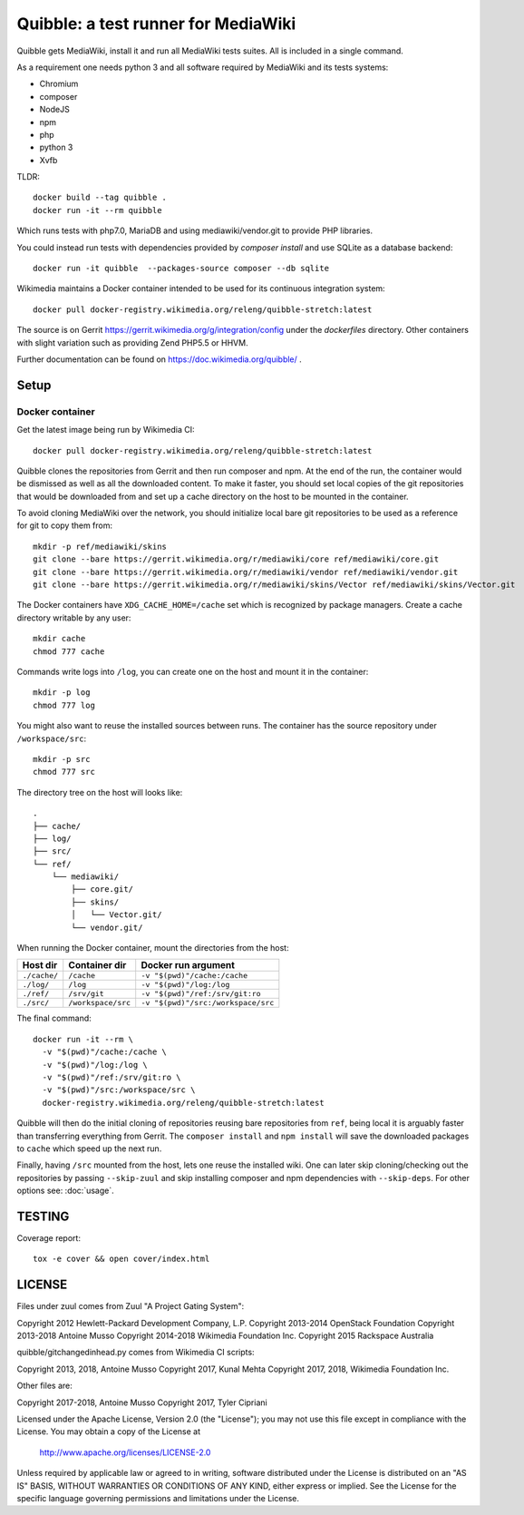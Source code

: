 Quibble: a test runner for MediaWiki
====================================

Quibble gets MediaWiki, install it and run all MediaWiki tests suites. All
is included in a single command.

As a requirement one needs python 3 and all software required by MediaWiki
and its tests systems:

- Chromium
- composer
- NodeJS
- npm
- php
- python 3
- Xvfb

TLDR::

    docker build --tag quibble .
    docker run -it --rm quibble

Which runs tests with php7.0, MariaDB and using mediawiki/vendor.git to
provide PHP libraries.

You could instead run tests with dependencies provided by `composer install`
and use SQLite as a database backend::

    docker run -it quibble  --packages-source composer --db sqlite

Wikimedia maintains a Docker container intended to be used for its
continuous integration system::

    docker pull docker-registry.wikimedia.org/releng/quibble-stretch:latest

The source is on Gerrit https://gerrit.wikimedia.org/g/integration/config
under the `dockerfiles` directory. Other containers with slight variation such
as providing Zend PHP5.5 or HHVM.

Further documentation can be found on https://doc.wikimedia.org/quibble/ .


Setup
-----

Docker container
~~~~~~~~~~~~~~~~

Get the latest image being run by Wikimedia CI::

  docker pull docker-registry.wikimedia.org/releng/quibble-stretch:latest

Quibble clones the repositories from Gerrit and then run composer and npm. At
the end of the run, the container would be dismissed as well as all the
downloaded content. To make it faster, you should set local copies of the git
repositories that would be downloaded from and set up a cache directory on the
host to be mounted in the container.

To avoid cloning MediaWiki over the network, you should initialize local
bare git repositories to be used as a reference for git to copy them from::

    mkdir -p ref/mediawiki/skins
    git clone --bare https://gerrit.wikimedia.org/r/mediawiki/core ref/mediawiki/core.git
    git clone --bare https://gerrit.wikimedia.org/r/mediawiki/vendor ref/mediawiki/vendor.git
    git clone --bare https://gerrit.wikimedia.org/r/mediawiki/skins/Vector ref/mediawiki/skins/Vector.git

The Docker containers have ``XDG_CACHE_HOME=/cache`` set which is recognized by
package managers.  Create a cache directory writable by any user::

    mkdir cache
    chmod 777 cache

Commands write logs into ``/log``, you can create one on the host and
mount it in the container::

    mkdir -p log
    chmod 777 log

You might also want to reuse the installed sources between runs. The container
has the source repository under ``/workspace/src``::

   mkdir -p src
   chmod 777 src

The directory tree on the host will looks like::

    .
    ├── cache/
    ├── log/
    ├── src/
    └── ref/
        └── mediawiki/
            ├── core.git/
            ├── skins/
            │   └── Vector.git/
            └── vendor.git/


When running the Docker container, mount the directories from the host:

============ ================== ================================
Host dir     Container dir      Docker run argument
============ ================== ================================
``./cache/`` ``/cache``         ``-v "$(pwd)"/cache:/cache``
``./log/``   ``/log``           ``-v "$(pwd)"/log:/log``
``./ref/``   ``/srv/git``       ``-v "$(pwd)"/ref:/srv/git:ro``
``./src/``   ``/workspace/src`` ``-v "$(pwd)"/src:/workspace/src``
============ ================== ================================

The final command::

    docker run -it --rm \
      -v "$(pwd)"/cache:/cache \
      -v "$(pwd)"/log:/log \
      -v "$(pwd)"/ref:/srv/git:ro \
      -v "$(pwd)"/src:/workspace/src \
      docker-registry.wikimedia.org/releng/quibble-stretch:latest

Quibble will then do the initial cloning of repositories reusing bare
repositories from ``ref``, being local it is arguably faster than transferring
everything from Gerrit. The ``composer install`` and ``npm install`` will save
the downloaded packages to ``cache`` which speed up the next run.

Finally, having ``/src`` mounted from the host, lets one reuse the installed
wiki. One can later skip cloning/checking out the repositories by passing
``--skip-zuul`` and skip installing composer and npm dependencies with
``--skip-deps``. For other options see: :doc:`usage`.

TESTING
-------

Coverage report::

    tox -e cover && open cover/index.html

LICENSE
-------

Files under zuul comes from Zuul "A Project Gating System":

Copyright 2012 Hewlett-Packard Development Company, L.P.
Copyright 2013-2014 OpenStack Foundation
Copyright 2013-2018 Antoine Musso
Copyright 2014-2018 Wikimedia Foundation Inc.
Copyright 2015 Rackspace Australia

quibble/gitchangedinhead.py comes from Wikimedia CI scripts:

Copyright 2013, 2018, Antoine Musso
Copyright 2017, Kunal Mehta
Copyright 2017, 2018, Wikimedia Foundation Inc.


Other files are:

Copyright 2017-2018, Antoine Musso
Copyright 2017, Tyler Cipriani


Licensed under the Apache License, Version 2.0 (the "License");
you may not use this file except in compliance with the License.
You may obtain a copy of the License at

    http://www.apache.org/licenses/LICENSE-2.0

Unless required by applicable law or agreed to in writing, software
distributed under the License is distributed on an "AS IS" BASIS,
WITHOUT WARRANTIES OR CONDITIONS OF ANY KIND, either express or implied.
See the License for the specific language governing permissions and
limitations under the License.
